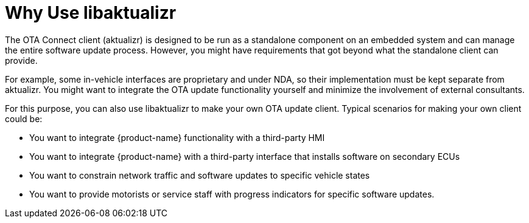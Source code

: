 = Why Use libaktualizr
:page-layout: page
:page-categories: [using-libaktualizr]
:page-date: 2018-11-28 14:06:25
:page-order: 1
:icons: font

////
This topic is supposed to outline the main use cases the product aims to address. The body of the guide must show how to use the product to implement these use cases.

For libaktualizr We already have this topic: https://docs.atsgarage.com/client-config/advanced-update-control-with-libaktualizr.html
The following text was taken from the linked topic and is a proposal for the introcdution to the integration guide.

Feel free to adapt it or leave as-is. 
////

The OTA Connect client (aktualizr) is designed to be run as a standalone component on an embedded system and can manage the entire software update process. However, you might have requirements that got beyond what the standalone client can provide.

For example, some in-vehicle interfaces are proprietary and under NDA, so their implementation must be kept separate from aktualizr. You might want to integrate the OTA update functionality yourself and minimize the involvement of external consultants.

For this purpose, you can also use libaktualizr to make your own OTA update client. Typical scenarios for making your own client could be:

* You want to integrate {product-name} functionality with a third-party HMI
* You want to integrate {product-name} with a third-party interface that installs software on secondary ECUs
* You want to constrain network traffic and software updates to specific vehicle states
* You want to provide motorists or service staff with progress indicators for specific software updates.

